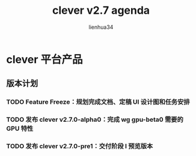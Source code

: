 #+TITLE: clever v2.7 agenda
#+AUTHOR: lienhua34
#+CATEGORY: :job:clever:

* clever 平台产品
** 版本计划
*** TODO Feature Freeze：规划完成文档、定稿 UI 设计图和任务安排
    DEADLINE: <2018-03-02 五>
*** TODO 发布 clever v2.7.0-alpha0：完成 wg gpu-beta0 需要的 GPU 特性
    DEADLINE: <2018-03-02 五>
*** TODO 发布 clever v2.7.0-pre1：交付阶段 I 预览版本
    DEADLINE: <2018-03-12 一>
